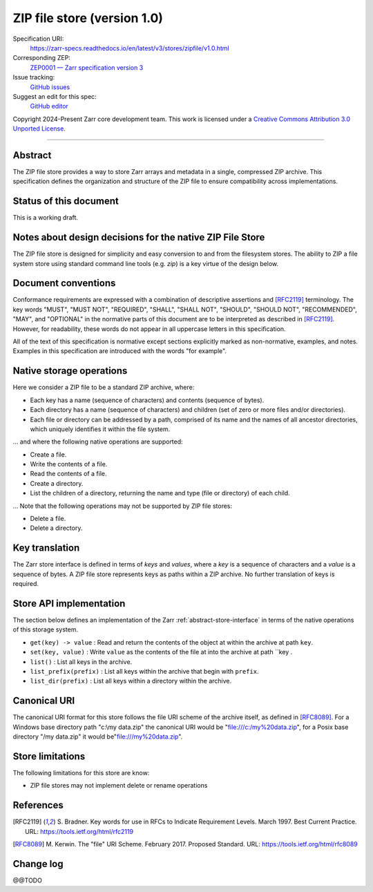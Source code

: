 .. _zip-file-store-v1:

=============================
 ZIP file store (version 1.0)
=============================

Specification URI:
    https://zarr-specs.readthedocs.io/en/latest/v3/stores/zipfile/v1.0.html
Corresponding ZEP:
    `ZEP0001 — Zarr specification version 3 <https://zarr.dev/zeps/accepted/TODO.html>`_
Issue tracking:
    `GitHub issues <https://github.com/zarr-developers/zarr-specs/labels/stores-filesystem-v1.0>`_
Suggest an edit for this spec:
    `GitHub editor <https://github.com/zarr-developers/zarr-specs/blob/main/docs/v3/stores/zipfile/v1.0.rst>`_

Copyright 2024-Present Zarr core development team. This work is
licensed under a `Creative Commons Attribution 3.0 Unported License
<https://creativecommons.org/licenses/by/3.0/>`_.

----


Abstract
========

The ZIP file store provides a way to store Zarr arrays and metadata in a
single, compressed ZIP archive. This specification defines the organization
and structure of the ZIP file to ensure compatibility across implementations.

Status of this document
=======================

This is a working draft.

Notes about design decisions for the native ZIP File Store 
==========================================================

The ZIP file store is designed for simplicity and easy conversion to and from
the filesystem stores. The ability to ZIP a file system store using standard
command line tools (e.g. `zip`) is a key virtue of the design below.

Document conventions
====================

Conformance requirements are expressed with a combination of
descriptive assertions and [RFC2119]_ terminology. The key words
"MUST", "MUST NOT", "REQUIRED", "SHALL", "SHALL NOT", "SHOULD",
"SHOULD NOT", "RECOMMENDED", "MAY", and "OPTIONAL" in the normative
parts of this document are to be interpreted as described in
[RFC2119]_. However, for readability, these words do not appear in all
uppercase letters in this specification.

All of the text of this specification is normative except sections
explicitly marked as non-normative, examples, and notes. Examples in
this specification are introduced with the words "for example".


Native storage operations
=========================

Here we consider a ZIP file to be a standard ZIP archive, where:

* Each key has a name (sequence of characters) and contents
  (sequence of bytes).

* Each directory has a name (sequence of characters) and children (set
  of zero or more files and/or directories).

* Each file or directory can be addressed by a path, comprised of its
  name and the names of all ancestor directories, which uniquely
  identifies it within the file system.

… and where the following native operations are supported:

* Create a file.

* Write the contents of a file.

* Read the contents of a file.

* Create a directory.

* List the children of a directory, returning the name and type (file
  or directory) of each child.

… Note that the following operations may not be supported by ZIP file stores:

* Delete a file.

* Delete a directory.

Key translation
===============

The Zarr store interface is defined in terms of `keys` and `values`,
where a `key` is a sequence of characters and a `value` is a sequence
of bytes. A ZIP file store represents keys as paths within a ZIP 
archive. No further translation of keys is required.

Store API implementation
========================

The section below defines an implementation of the Zarr
:ref:`abstract-store-interface` in terms of the native operations of this
storage system.

* ``get(key) -> value`` : Read and return the contents of the object at
  within the archive at path ``key``. 

* ``set(key, value)`` : Write ``value`` as the contents of the file at
  into the archive at path ``key .

* ``list()`` : List all keys in the archive.

* ``list_prefix(prefix)`` : List all keys within the archive that begin
  with ``prefix``.

* ``list_dir(prefix)`` : List all keys within a directory within the archive.


Canonical URI
=============

The canonical URI format for this store follows the file URI scheme of the
archive itself, as defined in [RFC8089]_. For a Windows base directory path
"c:\\my data.zip" the canonical URI would be "file:///c:/my%20data.zip", 
for a Posix base directory "/my data.zip" it would be"file:///my%20data.zip".


Store limitations
=================

The following limitations for this store are know:

* ZIP file stores may not implement delete or rename operations


References
==========

.. [RFC2119] S. Bradner. Key words for use in RFCs to Indicate
   Requirement Levels. March 1997. Best Current Practice. URL:
   https://tools.ietf.org/html/rfc2119

.. [RFC8089] M. Kerwin. The "file" URI Scheme. February 2017. Proposed Standard.
   URL: https://tools.ietf.org/html/rfc8089


Change log
==========

@@TODO
